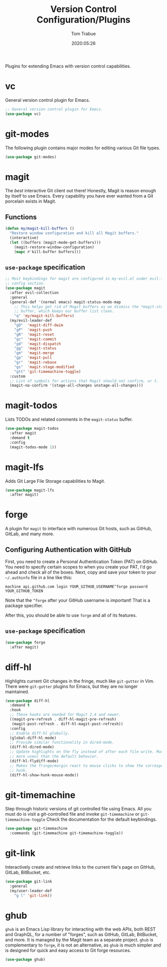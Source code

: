 #+title:  Version Control Configuration/Plugins
#+author: Tom Trabue
#+email:  tom.trabue@gmail.com
#+date:   2020:05:26
#+STARTUP: fold

Plugins for extending Emacs with version control capabilities.

* vc
General version control plugin for Emacs.

#+begin_src emacs-lisp
  ;; General version control plugin for Emacs.
  (use-package vc)
#+end_src

* git-modes
The following plugin contains major modes for editing various Git file types.

#+begin_src emacs-lisp
  (use-package git-modes)
#+end_src

* magit
The /best/ interactive Git client out there! Honestly, Magit is reason enough
by itself to use Emacs. Every capability you have ever wanted from a Git
porcelain exists in Magit.

** Functions
#+begin_src emacs-lisp
  (defun my/magit-kill-buffers ()
    "Restore window configuration and kill all Magit buffers."
    (interactive)
    (let ((buffers (magit-mode-get-buffers)))
      (magit-restore-window-configuration)
      (mapc #'kill-buffer buffers)))
#+end_src

** =use-package= specification
#+begin_src emacs-lisp
  ;; Most keybindings for magit are configured in my-evil.el under evil-leader's
  ;; config section.
  (use-package magit
    :after evil-collection
    :general
    (general-def '(normal emacs) magit-status-mode-map
      ;; This helps get rid of Magit buffers as we dismiss the *magit-status*
      ;; buffer, which keeps our buffer list clean.
      "q" 'my/magit-kill-buffers)
    (my/evil-leader-def
      "gD"  'magit-diff-dwim
      "gP"  'magit-push
      "gR"  'magit-reset
      "gc"  'magit-commit
      "gd"  'magit-dispatch
      "gg"  'magit-status
      "gm"  'magit-merge
      "gp"  'magit-pull
      "gr"  'magit-rebase
      "gs"  'magit-stage-modified
      "gtt" 'git-timemachine-toggle)
    :custom
    ;; List of symbols for actions that Magit should not confirm, or t.
    (magit-no-confirm '(stage-all-changes unstage-all-changes)))
#+end_src

* magit-todos
Lists TODOs and related comments in the =magit-status= buffer.

#+begin_src emacs-lisp
  (use-package magit-todos
    :after magit
    :demand t
    :config
    (magit-todos-mode 1))
#+end_src

* magit-lfs
Adds Git Large File Storage capabilities to Magit.

#+begin_src emacs-lisp
  (use-package magit-lfs
    :after magit)
#+end_src

* forge
A plugin for =magit= to interface with numerous Git hosts, such as GitHub,
GitLab, and many more.

** Configuring Authentication with GitHub
First, you need to create a Personal Authentication Token (PAT) on GitHub. You
need to specify certain scopes to when you create your PAT, I'd go ahead and
check all of the boxes.
Next, copy and save your token to your =~/.authinfo= file in
a line like this:

=machine api.github.com login YOUR_GITHUB_USERNAME^forge password
YOUR_GITHUB_TOKEN=

Note that the =^forge= after your GitHub username is important! That is a
package specifier.

After this, you should be able to use =forge= and all of its features.

** =use-package= specification
#+begin_src emacs-lisp
  (use-package forge
    :after magit)
#+end_src

* diff-hl
Highlights current Git changes in the fringe, much like =git-gutter= in
Vim. There were =git-gutter= plugins for Emacs, but they are no longer
maintained.

#+begin_src emacs-lisp
  (use-package diff-hl
    :demand t
    :hook
    ;; These hooks are needed for Magit 2.4 and newer.
    ((magit-pre-refresh . diff-hl-magit-pre-refresh)
     (magit-post-refresh . diff-hl-magit-post-refresh))
    :config
    ;; Enable diff-hl globally.
    (global-diff-hl-mode)
    ;; Provide similar functionality in dired-mode.
    (diff-hl-dired-mode)
    ;; Update highlights on the fly instead of after each file write. Much
    ;; more useul than the default behavior.
    (diff-hl-flydiff-mode)
    ;; Makes the fringe/margin react to mouse clicks to show the corresponding
    ;; hunk.
    (diff-hl-show-hunk-mouse-mode))
#+end_src

* git-timemachine
Step through historic versions of git controlled file using Emacs.  All you
must do is visit a git-controlled file and invoke =git-timemachine= or
=git-timemachine-toggle= Check the documentation for the default keybindings.

#+begin_src emacs-lisp
  (use-package git-timemachine
    :commands (git-timemachine git-timemachine-toggle))
#+end_src

* git-link
Interactively create and retrieve links to the current file's page on GitHub,
GitLab, BitBucket, etc.

#+begin_src emacs-lisp
  (use-package git-link
    :general
    (my/user-leader-def
      "g l" 'git-link))
#+end_src

* ghub
=ghub= is an Emacs Lisp library for interacting with the web APIs, both REST and
GraphQL, for a number of "forges", such as GitHub, GitLab, BitBucket, and
more. It is managed by the Magit team as a separate project. =ghub= is
complementary to =forge=, it is not an alternative, as =ghub= is much simpler
and is designed for quick and easy access to Git forge resources.

#+begin_src emacs-lisp
  (use-package ghub)
#+end_src
